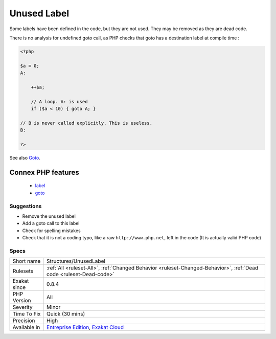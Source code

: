 .. _structures-unusedlabel:


.. _unused-label:

Unused Label
++++++++++++

.. meta::
	:description:
		Unused Label: Some labels have been defined in the code, but they are not used.
	:twitter:card: summary_large_image
	:twitter:site: @exakat
	:twitter:title: Unused Label
	:twitter:description: Unused Label: Some labels have been defined in the code, but they are not used
	:twitter:creator: @exakat
	:twitter:image:src: https://www.exakat.io/wp-content/uploads/2020/06/logo-exakat.png
	:og:image: https://www.exakat.io/wp-content/uploads/2020/06/logo-exakat.png
	:og:title: Unused Label
	:og:type: article
	:og:description: Some labels have been defined in the code, but they are not used
	:og:url: https://exakat.readthedocs.io/en/latest/Reference/Rules/Unused Label.html
	:og:locale: en

.. raw:: html


	<script type="application/ld+json">{"@context":"https:\/\/schema.org","@graph":[{"@type":"WebPage","@id":"https:\/\/php-tips.readthedocs.io\/en\/latest\/Reference\/Rules\/Structures\/UnusedLabel.html","url":"https:\/\/php-tips.readthedocs.io\/en\/latest\/Reference\/Rules\/Structures\/UnusedLabel.html","name":"Unused Label","isPartOf":{"@id":"https:\/\/www.exakat.io\/"},"datePublished":"Fri, 10 Jan 2025 09:46:18 +0000","dateModified":"Fri, 10 Jan 2025 09:46:18 +0000","description":"Some labels have been defined in the code, but they are not used","inLanguage":"en-US","potentialAction":[{"@type":"ReadAction","target":["https:\/\/exakat.readthedocs.io\/en\/latest\/Unused Label.html"]}]},{"@type":"WebSite","@id":"https:\/\/www.exakat.io\/","url":"https:\/\/www.exakat.io\/","name":"Exakat","description":"Smart PHP static analysis","inLanguage":"en-US"}]}</script>

Some labels have been defined in the code, but they are not used. They may be removed as they are dead code.



There is no analysis for undefined goto call, as PHP checks that goto has a destination label at compile time :

.. code-block:: php
   
   <?php
   
   $a = 0;
   A: 
   
       ++$a;
       
       // A loop. A: is used
       if ($a < 10) { goto A; }
   
   // B is never called explicitly. This is useless.
   B: 
   
   ?>

See also `Goto <https://www.php.net/manual/en/control-structures.goto.php>`_.

Connex PHP features
-------------------

  + `label <https://php-dictionary.readthedocs.io/en/latest/dictionary/label.ini.html>`_
  + `goto <https://php-dictionary.readthedocs.io/en/latest/dictionary/goto.ini.html>`_


Suggestions
___________

* Remove the unused label
* Add a goto call to this label
* Check for spelling mistakes
* Check that it is not a coding typo, like a raw ``http://www.php.net``, left in the code (It is actually valid PHP code)




Specs
_____

+--------------+-------------------------------------------------------------------------------------------------------------------------+
| Short name   | Structures/UnusedLabel                                                                                                  |
+--------------+-------------------------------------------------------------------------------------------------------------------------+
| Rulesets     | :ref:`All <ruleset-All>`, :ref:`Changed Behavior <ruleset-Changed-Behavior>`, :ref:`Dead code <ruleset-Dead-code>`      |
+--------------+-------------------------------------------------------------------------------------------------------------------------+
| Exakat since | 0.8.4                                                                                                                   |
+--------------+-------------------------------------------------------------------------------------------------------------------------+
| PHP Version  | All                                                                                                                     |
+--------------+-------------------------------------------------------------------------------------------------------------------------+
| Severity     | Minor                                                                                                                   |
+--------------+-------------------------------------------------------------------------------------------------------------------------+
| Time To Fix  | Quick (30 mins)                                                                                                         |
+--------------+-------------------------------------------------------------------------------------------------------------------------+
| Precision    | High                                                                                                                    |
+--------------+-------------------------------------------------------------------------------------------------------------------------+
| Available in | `Entreprise Edition <https://www.exakat.io/entreprise-edition>`_, `Exakat Cloud <https://www.exakat.io/exakat-cloud/>`_ |
+--------------+-------------------------------------------------------------------------------------------------------------------------+



